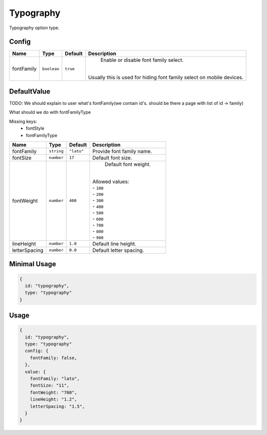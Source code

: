 Typography
==========

Typography option type.

Config
------

+------------+-------------+-------------+------------------------------------------------------------------------------+
| **Name**   |  **Type**   | **Default** | **Description**                                                              |
+============+=============+=============+==============================================================================+
| fontFamily | ``boolean`` | ``true``    | Enable or disable font family select.                                        |
|            |             |             ||                                                                             |
|            |             |             || Usually this is used for hiding font family select on mobile devices.       |
+------------+-------------+-------------+------------------------------------------------------------------------------+

DefaultValue
-----
TODO:
We should explain to user what's fontFamily(we contain id's. should be there a page with list of id -> family)

What should we do with fontFamilyType

Missing keys: 
  - fontStyle
  - fontFamilyType

+---------------+-------------+-------------+---------------------------------------------------------------------------+
| **Name**      |  **Type**   | **Default** | **Description**                                                           |
+===============+=============+=============+===========================================================================+
| fontFamily    | ``string``  | ``"lato"``  | Provide font family name.                                                 |
+---------------+-------------+-------------+---------------------------------------------------------------------------+
| fontSize      | ``number``  | ``17``      | Default font size.                                                        |
+---------------+-------------+-------------+---------------------------------------------------------------------------+
| fontWeight    | ``number``  | ``400``     | Default font weight.                                                      |
|               |             |             ||                                                                          |
|               |             |             || Allowed values:                                                          |
|               |             |             || - ``100``                                                                |
|               |             |             || - ``200``                                                                |
|               |             |             || - ``300``                                                                |
|               |             |             || - ``400``                                                                |
|               |             |             || - ``500``                                                                |
|               |             |             || - ``600``                                                                |
|               |             |             || - ``700``                                                                |
|               |             |             || - ``800``                                                                |
|               |             |             || - ``900``                                                                |
+---------------+-------------+-------------+---------------------------------------------------------------------------+
| lineHeight    | ``number``  | ``1.0``     | Default line height.                                                      |
+---------------+-------------+-------------+---------------------------------------------------------------------------+
| letterSpacing | ``number``  | ``0.0``     | Default letter spacing.                                                   |
+---------------+-------------+-------------+---------------------------------------------------------------------------+


Minimal Usage
-------------

.. code-block:: javascript

    {
      id: "typography",
      type: "typography"
    }

Usage
-----

.. code-block:: javascript

    {
      id: "typography",
      type: "typography"
      config: {
        fontFamily: false,
      },
      value: {
        fontFamily: "lato",
        fontSize: "11",
        fontWeight: "700",
        lineHeight: "1.2",
        letterSpacing: "1.5",
      }
    }
